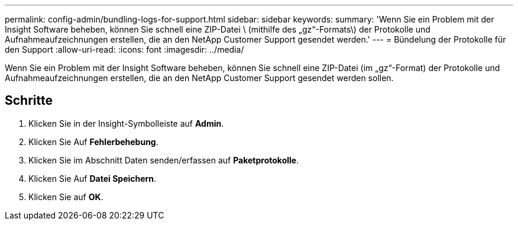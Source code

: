 ---
permalink: config-admin/bundling-logs-for-support.html 
sidebar: sidebar 
keywords:  
summary: 'Wenn Sie ein Problem mit der Insight Software beheben, können Sie schnell eine ZIP-Datei \ (mithilfe des „gz“-Formats\) der Protokolle und Aufnahmeaufzeichnungen erstellen, die an den NetApp Customer Support gesendet werden.' 
---
= Bündelung der Protokolle für den Support
:allow-uri-read: 
:icons: font
:imagesdir: ../media/


[role="lead"]
Wenn Sie ein Problem mit der Insight Software beheben, können Sie schnell eine ZIP-Datei (im „gz“-Format) der Protokolle und Aufnahmeaufzeichnungen erstellen, die an den NetApp Customer Support gesendet werden sollen.



== Schritte

. Klicken Sie in der Insight-Symbolleiste auf *Admin*.
. Klicken Sie Auf *Fehlerbehebung*.
. Klicken Sie im Abschnitt Daten senden/erfassen auf *Paketprotokolle*.
. Klicken Sie Auf *Datei Speichern*.
. Klicken Sie auf *OK*.


